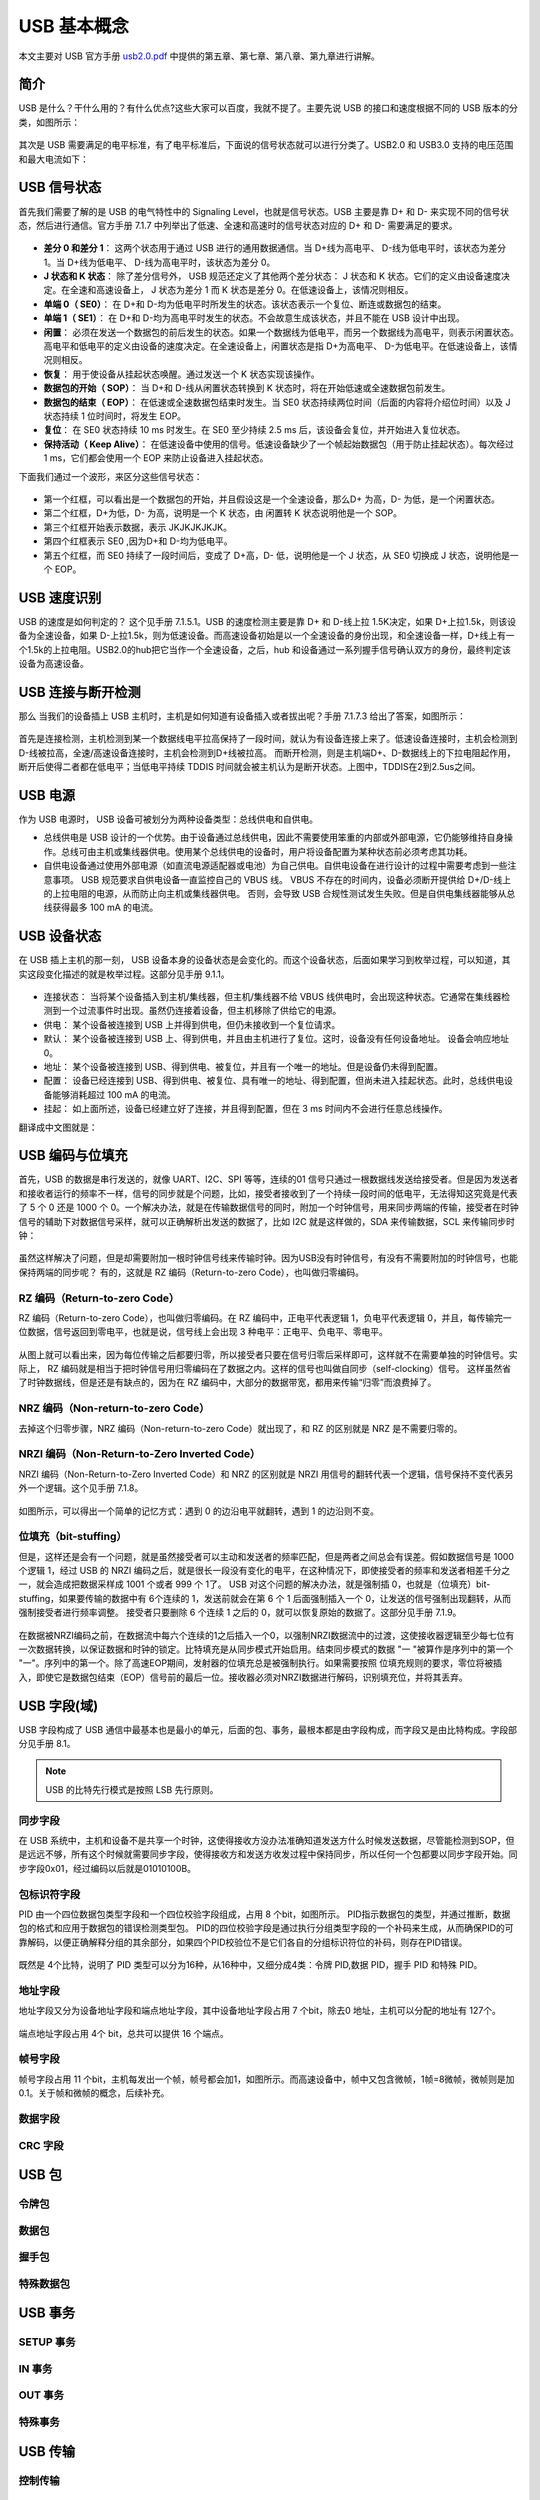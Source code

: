 USB 基本概念
===========================

本文主要对 USB 官方手册 `usb2.0.pdf <https://www.usb.org/document-library/usb-20-specification>`_ 中提供的第五章、第七章、第八章、第九章进行讲解。

简介
---------

USB 是什么？干什么用的？有什么优点?这些大家可以百度，我就不提了。主要先说 USB 的接口和速度根据不同的 USB 版本的分类，如图所示：

.. figure:: img/overview1.png

其次是 USB 需要满足的电平标准，有了电平标准后，下面说的信号状态就可以进行分类了。USB2.0 和 USB3.0 支持的电压范围和最大电流如下：

.. figure:: img/overview2.png

USB 信号状态
-----------------

首先我们需要了解的是 USB 的电气特性中的 Signaling Level，也就是信号状态。USB 主要是靠 D+ 和 D- 来实现不同的信号状态，然后进行通信。官方手册 7.1.7 中列举出了低速、全速和高速时的信号状态对应的 D+ 和 D- 需要满足的要求。

.. figure:: img/1.png
.. figure:: img/2.png
.. figure:: img/3.png

- **差分 0 和差分 1**： 这两个状态用于通过 USB 进行的通用数据通信。当 D+线为高电平、 D-线为低电平时，该状态为差分 1。当 D+线为低电平、 D-线为高电平时，该状态为差分 0。
- **J 状态和 K 状态**： 除了差分信号外， USB 规范还定义了其他两个差分状态： J 状态和 K 状态。它们的定义由设备速度决定。在全速和高速设备上， J 状态为差分 1 而 K 状态是差分 0。在低速设备上，该情况则相反。
- **单端 0（ SE0）**： 在 D+和 D-均为低电平时所发生的状态。该状态表示一个复位、断连或数据包的结束。
- **单端 1（ SE1）**： 在 D+和 D-均为高电平时发生的状态。不会故意生成该状态，并且不能在 USB 设计中出现。
- **闲置**： 必须在发送一个数据包的前后发生的状态。如果一个数据线为低电平，而另一个数据线为高电平，则表示闲置状态。高电平和低电平的定义由设备的速度决定。在全速设备上，闲置状态是指 D+为高电平、 D-为低电平。在低速设备上，该情况则相反。
- **恢复**： 用于使设备从挂起状态唤醒。通过发送一个 K 状态实现该操作。
- **数据包的开始（ SOP）**： 当 D+和 D-线从闲置状态转换到 K 状态时，将在开始低速或全速数据包前发生。
- **数据包的结束（ EOP）**： 在低速或全速数据包结束时发生。当 SE0 状态持续两位时间（后面的内容将介绍位时间）以及 J 状态持续 1 位时间时，将发生 EOP。
- **复位**： 在 SE0 状态持续 10 ms 时发生。在 SE0 至少持续 2.5 ms 后，该设备会复位，并开始进入复位状态。
- **保持活动（ Keep Alive）**： 在低速设备中使用的信号。低速设备缺少了一个帧起始数据包（用于防止挂起状态）。每次经过 1 ms，它们都会使用一个 EOP 来防止设备进入挂起状态。

.. note::这里需要注意的一点就是， J K状态和差分0/1，对于低速来说，和全速/高速是相反的。

下面我们通过一个波形，来区分这些信号状态：

.. figure:: img/4.png

- 第一个红框，可以看出是一个数据包的开始，并且假设这是一个全速设备，那么D+ 为高，D- 为低，是一个闲置状态。
- 第二个红框，D+为低，D- 为高，说明是一个 K 状态，由 闲置转 K 状态说明他是一个 SOP。
- 第三个红框开始表示数据，表示 JKJKJKJKJK。
- 第四个红框表示 SE0 ,因为D+和 D-均为低电平。
- 第五个红框，而 SE0 持续了一段时间后，变成了 D+高，D- 低，说明他是一个 J 状态，从 SE0 切换成 J 状态，说明他是一个 EOP。

USB 速度识别
---------------------

USB 的速度是如何判定的？ 这个见手册 7.1.5.1。USB 的速度检测主要是靠 D+ 和 D-线上拉 1.5K决定，如果 D+上拉1.5k，则该设备为全速设备，如果 D-上拉1.5k，则为低速设备。而高速设备初始是以一个全速设备的身份出现，和全速设备一样，D+线上有一个1.5k的上拉电阻。USB2.0的hub把它当作一个全速设备，之后，hub 和设备通过一系列握手信号确认双方的身份，最终判定该设备为高速设备。

.. figure:: img/5.png

USB 连接与断开检测
---------------------

那么 当我们的设备插上 USB 主机时，主机是如何知道有设备插入或者拔出呢？手册 7.1.7.3 给出了答案，如图所示：

.. figure:: img/6.png
.. figure:: img/7.png

首先是连接检测，主机检测到某一个数据线电平拉高保持了一段时间，就认为有设备连接上来了。低速设备连接时，主机会检测到D-线被拉高，全速/高速设备连接时，主机会检测到D+线被拉高。
而断开检测，则是主机端D+、D-数据线上的下拉电阻起作用，断开后使得二者都在低电平；当低电平持续 TDDIS 时间就会被主机认为是断开状态。上图中，TDDIS在2到2.5us之间。

USB 电源
---------------------

作为 USB 电源时， USB 设备可被划分为两种设备类型：总线供电和自供电。

- 总线供电是 USB 设计的一个优势。由于设备通过总线供电，因此不需要使用笨重的内部或外部电源，它仍能够维持自身操作。总线可由主机或集线器供电。使用某个总线供电的设备时，用户将设备配置为某种状态前必须考虑其功耗。
- 自供电设备通过使用外部电源（如直流电源适配器或电池）为自己供电。自供电设备在进行设计的过程中需要考虑到一些注意事项。 USB 规范要求自供电设备一直监控自己的 VBUS 线。 VBUS 不存在的时间内，设备必须断开提供给 D+/D-线上的上拉电阻的电源，从而防止向主机或集线器供电。 否则，会导致 USB 合规性测试发生失败。但是自供电集线器能够从总线获得最多 100 mA 的电流。

USB 设备状态
---------------------

在 USB 插上主机的那一刻， USB 设备本身的设备状态是会变化的。而这个设备状态，后面如果学习到枚举过程，可以知道，其实这段变化描述的就是枚举过程。这部分见手册 9.1.1。

.. figure:: img/9.png

- 连接状态： 当将某个设备插入到主机/集线器，但主机/集线器不给 VBUS 线供电时，会出现这种状态。它通常在集线器检测到一个过流事件时出现。虽然仍连接着设备，但主机移除了供给它的电源。
- 供电： 某个设备被连接到 USB 上并得到供电，但仍未接收到一个复位请求。
- 默认： 某个设备被连接到 USB 上、得到供电，并且由主机进行了复位。这时，设备没有任何设备地址。 设备会响应地址 0。
- 地址： 某个设备被连接到 USB、得到供电、被复位，并且有一个唯一的地址。但是设备仍未得到配置。
- 配置： 设备已经连接到 USB、得到供电、被复位、具有唯一的地址、得到配置，但尚未进入挂起状态。此时，总线供电设备能够消耗超过 100 mA 的电流。
- 挂起： 如上面所述，设备已经建立好了连接，并且得到配置，但在 3 ms 时间内不会进行任意总线操作。

翻译成中文图就是：

.. figure:: img/10.png

USB 编码与位填充
---------------------

首先，USB 的数据是串行发送的，就像 UART、I2C、SPI 等等，连续的01 信号只通过一根数据线发送给接受者。但是因为发送者和接收者运行的频率不一样，信号的同步就是个问题，比如，接受者接收到了一个持续一段时间的低电平，无法得知这究竟是代表了 5 个 0 还是 1000 个 0。一个解决办法，就是在传输数据信号的同时，附加一个时钟信号，用来同步两端的传输，接受者在时钟信号的辅助下对数据信号采样，就可以正确解析出发送的数据了，比如 I2C 就是这样做的，SDA 来传输数据，SCL 来传输同步时钟：

.. figure:: img/11.png

虽然这样解决了问题，但是却需要附加一根时钟信号线来传输时钟。因为USB没有时钟信号，有没有不需要附加的时钟信号，也能保持两端的同步呢？
有的，这就是 RZ 编码（Return-to-zero Code），也叫做归零编码。

RZ 编码（Return-to-zero Code）
^^^^^^^^^^^^^^^^^^^^^^^^^^^^^^^^^

RZ 编码（Return-to-zero Code），也叫做归零编码。在 RZ 编码中，正电平代表逻辑 1，负电平代表逻辑 0，并且，每传输完一位数据，信号返回到零电平，也就是说，信号线上会出现 3 种电平：正电平、负电平、零电平。

.. figure:: img/12.png

从图上就可以看出来，因为每位传输之后都要归零，所以接受者只要在信号归零后采样即可，这样就不在需要单独的时钟信号。实际上， RZ 编码就是相当于把时钟信号用归零编码在了数据之内。这样的信号也叫做自同步（self-clocking）信号。
这样虽然省了时钟数据线，但是还是有缺点的，因为在 RZ 编码中，大部分的数据带宽，都用来传输“归零”而浪费掉了。

NRZ 编码（Non-return-to-zero Code）
^^^^^^^^^^^^^^^^^^^^^^^^^^^^^^^^^^^^^^^^^^^^
去掉这个归零步骤，NRZ 编码（Non-return-to-zero Code）就出现了，和 RZ 的区别就是 NRZ 是不需要归零的。

.. figure:: img/13.png

NRZI 编码（Non-Return-to-Zero Inverted Code）
^^^^^^^^^^^^^^^^^^^^^^^^^^^^^^^^^^^^^^^^^^^^^^^^^^^^^^^
NRZI 编码（Non-Return-to-Zero Inverted Code）和 NRZ 的区别就是 NRZI 用信号的翻转代表一个逻辑，信号保持不变代表另外一个逻辑。这个见手册 7.1.8。

.. figure:: img/14.png

如图所示，可以得出一个简单的记忆方式：遇到 0 的边沿电平就翻转，遇到 1 的边沿则不变。

位填充（bit-stuffing）
^^^^^^^^^^^^^^^^^^^^^^^^^^^^^^^^^^^^^^^^^^^^^^^^^^^^^^^
但是，这样还是会有一个问题，就是虽然接受者可以主动和发送者的频率匹配，但是两者之间总会有误差。假如数据信号是 1000 个逻辑 1，经过 USB 的 NRZI 编码之后，就是很长一段没有变化的电平，在这种情况下，即使接受者的频率和发送者相差千分之一，就会造成把数据采样成 1001 个或者 999 个 1了。
USB 对这个问题的解决办法，就是强制插 0，也就是（位填充）bit-stuffing，如果要传输的数据中有 6个连续的 1，发送前就会在第 6 个 1 后面强制插入一个 0，让发送的信号强制出现翻转，从而强制接受者进行频率调整。
接受者只要删除 6 个连续 1 之后的 0，就可以恢复原始的数据了。这部分见手册 7.1.9。

.. figure:: img/15.png
.. figure:: img/16.png
.. figure:: img/17.png

在数据被NRZI编码之前，在数据流中每六个连续的1之后插入一个0，以强制NRZI数据流中的过渡，这使接收器逻辑至少每七位有一次数据转换，以保证数据和时钟的锁定。比特填充是从同步模式开始启用。结束同步模式的数据 "一 "被算作是序列中的第一个 "一"。序列中的第一个。除了高速EOP期间，发射器的位填充总是被强制执行。如果需要按照
位填充规则的要求，零位将被插入，即使它是数据包结束（EOP）信号前的最后一位。接收器必须对NRZI数据进行解码，识别填充位，并将其丢弃。

USB 字段(域)
---------------------

USB 字段构成了 USB 通信中最基本也是最小的单元，后面的包、事务，最根本都是由字段构成，而字段又是由比特构成。字段部分见手册 8.1。

.. note:: USB 的比特先行模式是按照 LSB 先行原则。

同步字段
^^^^^^^^^^^^^^^^^^^^^^^^

在 USB 系统中，主机和设备不是共享一个时钟，这使得接收方没办法准确知道发送方什么时候发送数据，尽管能检测到SOP，但是远远不够，所有这个时候就需要同步字段，使得接收方和发送方收发过程中保持同步，所以任何一个包都要以同步字段开始。同步字段0x01，经过编码以后就是01010100B。

.. figure:: img/18.png

包标识符字段
^^^^^^^^^^^^^^^^^^^^^^^^

PID 由一个四位数据包类型字段和一个四位校验字段组成，占用 8 个bit，如图所示。 PID指示数据包的类型，并通过推断，数据包的格式和应用于数据包的错误检测类型包。 PID的四位校验字段是通过执行分组类型字段的一个补码来生成，从而确保PID的可靠解码，以便正确解释分组的其余部分，如果四个PID校验位不是它们各自的分组标识符位的补码，则存在PID错误。

.. figure:: img/19.png

既然是 4个比特，说明了 PID 类型可以分为16种，从16种中，又细分成4类：令牌 PID,数据 PID，握手 PID 和特殊 PID。

.. figure:: img/20.png

地址字段
^^^^^^^^^^^^^^^^^^^^^^^^

地址字段又分为设备地址字段和端点地址字段，其中设备地址字段占用 7 个bit，除去0 地址，主机可以分配的地址有 127个。

.. figure:: img/21.png

端点地址字段占用 4个 bit，总共可以提供 16 个端点。

.. figure:: img/22.png

帧号字段
^^^^^^^^^^^^^^^^^^^^^^^^

帧号字段占用 11 个bit，主机每发出一个帧，帧号都会加1，如图所示。而高速设备中，帧中又包含微帧，1帧=8微帧，微帧则是加0.1。关于帧和微帧的概念，后续补充。

.. figure:: img/23.png

数据字段
^^^^^^^^^^^^^^^^^^^^^^^^

CRC 字段
^^^^^^^^^^^^^^^^^^^^^^^^

USB 包
---------------------

令牌包
^^^^^^^^^^^^^^^^^^^^^^^^

数据包
^^^^^^^^^^^^^^^^^^^^^^^^

握手包
^^^^^^^^^^^^^^^^^^^^^^^^

特殊数据包
^^^^^^^^^^^^^^^^^^^^^^^^

USB 事务
---------------------

SETUP 事务
^^^^^^^^^^^^^^^^^^^^^^^^

IN 事务
^^^^^^^^^^^^^^^^^^^^^^^^

OUT 事务
^^^^^^^^^^^^^^^^^^^^^^^^

特殊事务
^^^^^^^^^^^^^^^^^^^^^^^^

USB 传输
---------------------

控制传输
^^^^^^^^^^^^^^^^^^^^^^^^

批量传输
^^^^^^^^^^^^^^^^^^^^^^^^

中断传输
^^^^^^^^^^^^^^^^^^^^^^^^

同步传输
^^^^^^^^^^^^^^^^^^^^^^^^